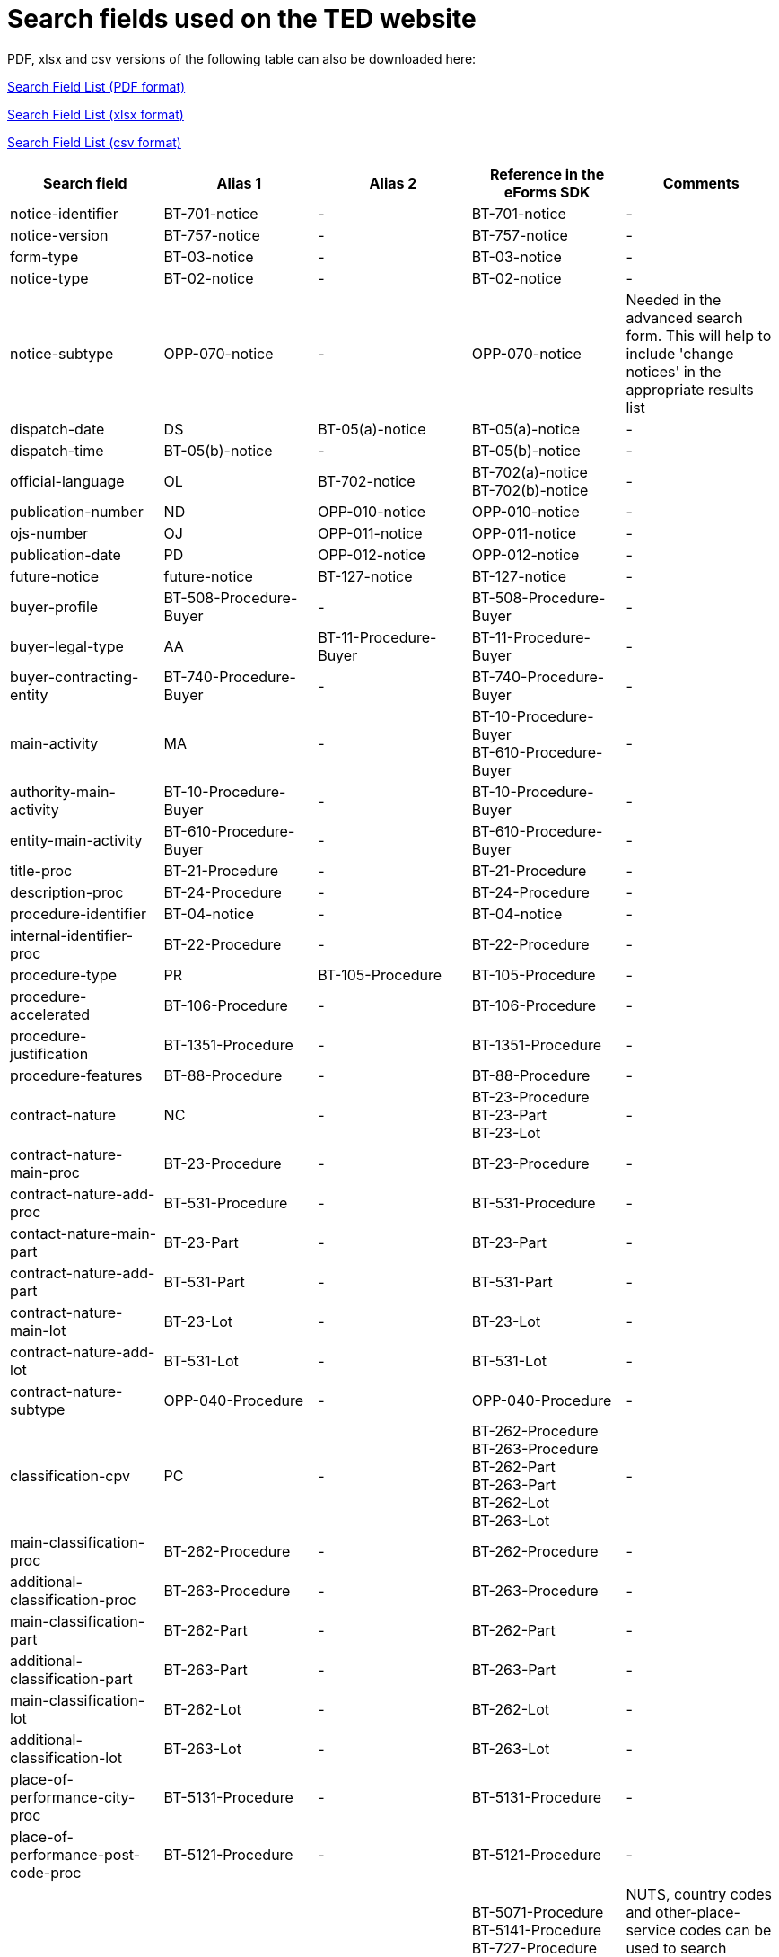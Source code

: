 = Search fields used on the TED website

PDF, xlsx and csv versions of the following table can also be downloaded here:

xref:attachment$List_of_search_fields.pdf[Search Field List (PDF format)]

xref:attachment$List_of_search_fields.xlsx[Search Field List (xlsx format)]

xref:attachment$List_of_search_fields.csv[Search Field List (csv format)]

[cols="5*", options="header"]
|===========================================================================================================================================================================================================================================================================================================================================================================================================================================================================================================================================================================================================================================================================================================================================================================================
| Search field                                                   | Alias 1                                  | Alias 2               | Reference in the eForms SDK                                                                                                                                                            | Comments                                                                                                                                                                                                                                                                                                                                                                                                                                                     
| notice-identifier                                              | BT-701-notice                            | -                     | BT-701-notice                                                                                                                                                                          | -                                                                                                                                                                                                                                                                                                                                                                                                                                                            
| notice-version                                                 | BT-757-notice                            | -                     | BT-757-notice                                                                                                                                                                          | -                                                                                                                                                                                                                                                                                                                                                                                                                                                            
| form-type                                                      | BT-03-notice                             | -                     | BT-03-notice                                                                                                                                                                           | -                                                                                                                                                                                                                                                                                                                                                                                                                                                            
| notice-type                                                    | BT-02-notice                             | -                     | BT-02-notice                                                                                                                                                                           | -                                                                                                                                                                                                                                                                                                                                                                                                                                                            
| notice-subtype                                                 | OPP-070-notice                           | -                     | OPP-070-notice                                                                                                                                                                         | Needed in the advanced search form. This will help to include 'change notices' in the appropriate results list                                                                                                                                                                                                                                                                                                                                               
| dispatch-date                                                  | DS                                       | BT-05(a)-notice       | BT-05(a)-notice                                                                                                                                                                        | -                                                                                                                                                                                                                                                                                                                                                                                                                                                            
| dispatch-time                                                  | BT-05(b)-notice                          | -                     | BT-05(b)-notice                                                                                                                                                                        | -                                                                                                                                                                                                                                                                                                                                                                                                                                                            
| official-language                                              | OL                                       | BT-702-notice         | BT-702(a)-notice +
BT-702(b)-notice                                                                                                                                                  | -                                                                                                                                                                                                                                                                                                                                                                                                                                                            
| publication-number                                             | ND                                       | OPP-010-notice        | OPP-010-notice                                                                                                                                                                         | -                                                                                                                                                                                                                                                                                                                                                                                                                                                            
| ojs-number                                                     | OJ                                       | OPP-011-notice        | OPP-011-notice                                                                                                                                                                         | -                                                                                                                                                                                                                                                                                                                                                                                                                                                            
| publication-date                                               | PD                                       | OPP-012-notice        | OPP-012-notice                                                                                                                                                                         | -                                                                                                                                                                                                                                                                                                                                                                                                                                                            
| future-notice                                                  | future-notice                            | BT-127-notice         | BT-127-notice                                                                                                                                                                          | -                                                                                                                                                                                                                                                                                                                                                                                                                                                            
| buyer-profile                                                  | BT-508-Procedure-Buyer                   | -                     | BT-508-Procedure-Buyer                                                                                                                                                                 | -                                                                                                                                                                                                                                                                                                                                                                                                                                                            
| buyer-legal-type                                               | AA                                       | BT-11-Procedure-Buyer | BT-11-Procedure-Buyer                                                                                                                                                                  | -                                                                                                                                                                                                                                                                                                                                                                                                                                                            
| buyer-contracting-entity                                       | BT-740-Procedure-Buyer                   | -                     | BT-740-Procedure-Buyer                                                                                                                                                                 | -                                                                                                                                                                                                                                                                                                                                                                                                                                                            
| main-activity                                                  | MA                                       | -                     | BT-10-Procedure-Buyer +
BT-610-Procedure-Buyer                                                                                                                                       | -                                                                                                                                                                                                                                                                                                                                                                                                                                                            
| authority-main-activity                                        | BT-10-Procedure-Buyer                    | -                     | BT-10-Procedure-Buyer                                                                                                                                                                  | -                                                                                                                                                                                                                                                                                                                                                                                                                                                            
| entity-main-activity                                           | BT-610-Procedure-Buyer                   | -                     | BT-610-Procedure-Buyer                                                                                                                                                                 | -                                                                                                                                                                                                                                                                                                                                                                                                                                                            
| title-proc                                                     | BT-21-Procedure                          | -                     | BT-21-Procedure                                                                                                                                                                        | -                                                                                                                                                                                                                                                                                                                                                                                                                                                            
| description-proc                                               | BT-24-Procedure                          | -                     | BT-24-Procedure                                                                                                                                                                        | -                                                                                                                                                                                                                                                                                                                                                                                                                                                            
| procedure-identifier                                           | BT-04-notice                             | -                     | BT-04-notice                                                                                                                                                                           | -                                                                                                                                                                                                                                                                                                                                                                                                                                                            
| internal-identifier-proc                                       | BT-22-Procedure                          | -                     | BT-22-Procedure                                                                                                                                                                        | -                                                                                                                                                                                                                                                                                                                                                                                                                                                            
| procedure-type                                                 | PR                                       | BT-105-Procedure      | BT-105-Procedure                                                                                                                                                                       | -                                                                                                                                                                                                                                                                                                                                                                                                                                                            
| procedure-accelerated                                          | BT-106-Procedure                         | -                     | BT-106-Procedure                                                                                                                                                                       | -                                                                                                                                                                                                                                                                                                                                                                                                                                                            
| procedure-justification                                        | BT-1351-Procedure                        | -                     | BT-1351-Procedure                                                                                                                                                                      | -                                                                                                                                                                                                                                                                                                                                                                                                                                                            
| procedure-features                                             | BT-88-Procedure                          | -                     | BT-88-Procedure                                                                                                                                                                        | -                                                                                                                                                                                                                                                                                                                                                                                                                                                            
| contract-nature                                                | NC                                       | -                     | BT-23-Procedure +
BT-23-Part +
BT-23-Lot                                                                                                                                           | -                                                                                                                                                                                                                                                                                                                                                                                                                                                            
| contract-nature-main-proc                                      | BT-23-Procedure                          | -                     | BT-23-Procedure                                                                                                                                                                        | -                                                                                                                                                                                                                                                                                                                                                                                                                                                            
| contract-nature-add-proc                                       | BT-531-Procedure                         | -                     | BT-531-Procedure                                                                                                                                                                       | -                                                                                                                                                                                                                                                                                                                                                                                                                                                            
| contact-nature-main-part                                       | BT-23-Part                               | -                     | BT-23-Part                                                                                                                                                                             | -                                                                                                                                                                                                                                                                                                                                                                                                                                                            
| contract-nature-add-part                                       | BT-531-Part                              | -                     | BT-531-Part                                                                                                                                                                            | -                                                                                                                                                                                                                                                                                                                                                                                                                                                            
| contract-nature-main-lot                                       | BT-23-Lot                                | -                     | BT-23-Lot                                                                                                                                                                              | -                                                                                                                                                                                                                                                                                                                                                                                                                                                            
| contract-nature-add-lot                                        | BT-531-Lot                               | -                     | BT-531-Lot                                                                                                                                                                             | -                                                                                                                                                                                                                                                                                                                                                                                                                                                            
| contract-nature-subtype                                        | OPP-040-Procedure                        | -                     | OPP-040-Procedure                                                                                                                                                                      | -                                                                                                                                                                                                                                                                                                                                                                                                                                                            
| classification-cpv                                             | PC                                       | -                     | BT-262-Procedure +
BT-263-Procedure +
BT-262-Part +
BT-263-Part +
BT-262-Lot +
BT-263-Lot                                                                                    | -                                                                                                                                                                                                                                                                                                                                                                                                                                                            
| main-classification-proc                                       | BT-262-Procedure                         | -                     | BT-262-Procedure                                                                                                                                                                       | -                                                                                                                                                                                                                                                                                                                                                                                                                                                            
| additional-classification-proc                                 | BT-263-Procedure                         | -                     | BT-263-Procedure                                                                                                                                                                       | -                                                                                                                                                                                                                                                                                                                                                                                                                                                            
| main-classification-part                                       | BT-262-Part                              | -                     | BT-262-Part                                                                                                                                                                            | -                                                                                                                                                                                                                                                                                                                                                                                                                                                            
| additional-classification-part                                 | BT-263-Part                              | -                     | BT-263-Part                                                                                                                                                                            | -                                                                                                                                                                                                                                                                                                                                                                                                                                                            
| main-classification-lot                                        | BT-262-Lot                               | -                     | BT-262-Lot                                                                                                                                                                             | -                                                                                                                                                                                                                                                                                                                                                                                                                                                            
| additional-classification-lot                                  | BT-263-Lot                               | -                     | BT-263-Lot                                                                                                                                                                             | -                                                                                                                                                                                                                                                                                                                                                                                                                                                            
| place-of-performance-city-proc                                 | BT-5131-Procedure                        | -                     | BT-5131-Procedure                                                                                                                                                                      | -                                                                                                                                                                                                                                                                                                                                                                                                                                                            
| place-of-performance-post-code-proc                            | BT-5121-Procedure                        | -                     | BT-5121-Procedure                                                                                                                                                                      | -                                                                                                                                                                                                                                                                                                                                                                                                                                                            
| place-of-performance                                           | RC                                       | -                     | BT-5071-Procedure +
BT-5141-Procedure +
BT-727-Procedure +
BT-5071-Part +
BT-5141-Part +
BT-727-Part +
BT-5071-Lot +
BT-5141-Lot +
BT-727-Lot +
                     | NUTS, country codes and other-place-service codes can be used to search eForms notices (for example, RC=anyw-eea). +
Only country codes and NUTS can be used to find TED notices.                                                                                                                                                                                                                                                                          
| place-of-performance-subdiv-proc                               | BT-5071-Procedure                        | -                     | BT-5071-Procedure                                                                                                                                                                      | -                                                                                                                                                                                                                                                                                                                                                                                                                                                            
| place-of-performance-country-proc                              | BT-5141-Procedure                        | -                     | BT-5141-Procedure                                                                                                                                                                      | -                                                                                                                                                                                                                                                                                                                                                                                                                                                            
| place-of-performance-other-proc                                | BT-727-Procedure                         | -                     | BT-727-Procedure                                                                                                                                                                       | -                                                                                                                                                                                                                                                                                                                                                                                                                                                            
| place-of-performance-subdiv-part                               | BT-5071-Part                             | -                     | BT-5071-Part                                                                                                                                                                           | -                                                                                                                                                                                                                                                                                                                                                                                                                                                            
| place-of-performance-country-part                              | BT-5141-Part                             | -                     | BT-5141-Part                                                                                                                                                                           | -                                                                                                                                                                                                                                                                                                                                                                                                                                                            
| place-of-performance-other-part                                | BT-727-Part                              | -                     | BT-727-Part                                                                                                                                                                            | -                                                                                                                                                                                                                                                                                                                                                                                                                                                            
| place-of-performance-subdiv-lot                                | BT-5071-Lot                              | -                     | BT-5071-Lot                                                                                                                                                                            | -                                                                                                                                                                                                                                                                                                                                                                                                                                                            
| place-of-performance-country-lot                               | BT-5141-Lot                              | -                     | BT-5141-Lot                                                                                                                                                                            | -                                                                                                                                                                                                                                                                                                                                                                                                                                                            
| place-of-performance-other-lot                                 | BT-727-Lot                               | -                     | BT-727-Lot                                                                                                                                                                             | -                                                                                                                                                                                                                                                                                                                                                                                                                                                            
| place-of-performance-add-proc                                  | BT-728-Procedure                         | -                     | BT-728-Procedure                                                                                                                                                                       | -                                                                                                                                                                                                                                                                                                                                                                                                                                                            
| total-value                                                    | TV                                       | -                     | BT-161-NoticeResult +
BT-118-NoticeResult +
BT-27-Procedure +
BT-660-LotResult +
BT-644-Lot                                                                                    | Only the first value available in the list of the column ""Reference in the eForms SDK"" will be searchable. For example, if the notice has BT-161-NoticeResult and BT-118-NoticeResult, only BT-161-NoticeResult will be searchable.                                                                                                                                                                                                                        
| total-value-cur                                                | TV_CUR                                   | -                     | BT-161-NoticeResult +
BT-118-NoticeResult +
BT-27-Procedure +
BT-660-LotResult +
BT-644-Lot                                                                                    | Only the first value available in the list of the column ""Reference in the eForms SDK"" will be searchable. For example, if the notice has BT-161-NoticeResult and BT-118-NoticeResult, only BT-161-NoticeResult will be searchable.                                                                                                                                                                                                                        
| estimated-value-proc                                           | BT-27-Procedure                          | -                     | BT-27-Procedure                                                                                                                                                                        | -                                                                                                                                                                                                                                                                                                                                                                                                                                                            
| estimated-value-cur-proc                                       |                                          | -                     | BT-27-Procedure                                                                                                                                                                        | -                                                                                                                                                                                                                                                                                                                                                                                                                                                            
| estimated-value-part                                           | BT-27-Part                               | -                     | BT-27-Part                                                                                                                                                                             | -                                                                                                                                                                                                                                                                                                                                                                                                                                                            
| estimated-value-cur-part                                       |                                          | -                     | BT-27-Part                                                                                                                                                                             | -                                                                                                                                                                                                                                                                                                                                                                                                                                                            
| estimated-value-glo                                            | BT-27-LotsGroup                          | -                     | BT-27-LotsGroup                                                                                                                                                                        | -                                                                                                                                                                                                                                                                                                                                                                                                                                                            
| estimated-value-cur-glo                                        |                                          | -                     | BT-27-LotsGroup                                                                                                                                                                        | -                                                                                                                                                                                                                                                                                                                                                                                                                                                            
| framework-estimated-value-glo                                  | BT-157-LotsGroup                         | -                     | BT-157-LotsGroup                                                                                                                                                                       | -                                                                                                                                                                                                                                                                                                                                                                                                                                                            
| framework-estimated-value-cur-glo                              |                                          | -                     | BT-157-LotsGroup                                                                                                                                                                       | -                                                                                                                                                                                                                                                                                                                                                                                                                                                            
| estimated-value-lot                                            | BT-27-Lot                                | -                     | BT-27-Lot                                                                                                                                                                              | -                                                                                                                                                                                                                                                                                                                                                                                                                                                            
| estimated-value-cur-lot                                        |                                          | -                     | BT-27-Lot                                                                                                                                                                              | -                                                                                                                                                                                                                                                                                                                                                                                                                                                            
| value-prize-lot                                                | BT-644-Lot                               | -                     | BT-644-Lot                                                                                                                                                                             | -                                                                                                                                                                                                                                                                                                                                                                                                                                                            
| value-prize-cur-lot                                            |                                          | -                     | BT-644-Lot                                                                                                                                                                             | -                                                                                                                                                                                                                                                                                                                                                                                                                                                            
| result-value-notice                                            | BT-161-NoticeResult                      | -                     | BT-161-NoticeResult                                                                                                                                                                    | -                                                                                                                                                                                                                                                                                                                                                                                                                                                            
| result-value-cur-notice                                        |                                          | -                     | BT-161-NoticeResult                                                                                                                                                                    | -                                                                                                                                                                                                                                                                                                                                                                                                                                                            
| framework-value-notice                                         | BT-118-NoticeResult                      | -                     | BT-118-NoticeResult                                                                                                                                                                    | -                                                                                                                                                                                                                                                                                                                                                                                                                                                            
| framework-value-cur-notice                                     |                                          | -                     | BT-118-NoticeResult                                                                                                                                                                    | -                                                                                                                                                                                                                                                                                                                                                                                                                                                            
| group-framework-value-notice                                   |                                          | -                     | BT-156-NoticeResult                                                                                                                                                                    | -                                                                                                                                                                                                                                                                                                                                                                                                                                                            
| group-framework-value-cur-notice                               |                                          | -                     | BT-156-NoticeResult                                                                                                                                                                    | -                                                                                                                                                                                                                                                                                                                                                                                                                                                            
| result-value-lot                                               | BT-709-LotResult                         | -                     | BT-709-LotResult                                                                                                                                                                       | -                                                                                                                                                                                                                                                                                                                                                                                                                                                            
| result-value-cur-lot                                           |                                          | -                     | BT-709-LotResult                                                                                                                                                                       | -                                                                                                                                                                                                                                                                                                                                                                                                                                                            
| framework-estimated-value                                      | BT-660-LotResult                         | -                     | BT-660-LotResult                                                                                                                                                                       | -                                                                                                                                                                                                                                                                                                                                                                                                                                                            
| framework-estimated-value-cur                                  |                                          | -                     | BT-660-LotResult                                                                                                                                                                       | -                                                                                                                                                                                                                                                                                                                                                                                                                                                            
| tender-value                                                   | BT-720-Tender                            | -                     | BT-720-Tender                                                                                                                                                                          | -                                                                                                                                                                                                                                                                                                                                                                                                                                                            
| tender-value-cur                                               |                                          | -                     | BT-720-Tender                                                                                                                                                                          | -                                                                                                                                                                                                                                                                                                                                                                                                                                                            
| subcontracting-value                                           | BT-553-Tender                            | -                     | BT-553-Tender                                                                                                                                                                          | -                                                                                                                                                                                                                                                                                                                                                                                                                                                            
| subcontracting-value-cur                                       |                                          | -                     | BT-553-Tender                                                                                                                                                                          | -                                                                                                                                                                                                                                                                                                                                                                                                                                                            
| tender-value-lowest                                            | BT-710-LotResult                         | -                     | BT-710-LotResult                                                                                                                                                                       | -                                                                                                                                                                                                                                                                                                                                                                                                                                                            
| tender-value-cur-lowest                                        |                                          | -                     | BT-710-LotResult                                                                                                                                                                       | -                                                                                                                                                                                                                                                                                                                                                                                                                                                            
| tender-value-highest                                           | BT-711-LotResult                         | -                     | BT-711-LotResult                                                                                                                                                                       | -                                                                                                                                                                                                                                                                                                                                                                                                                                                            
| tender-value-cur-highest                                       |                                          | -                     | BT-711-LotResult                                                                                                                                                                       | -                                                                                                                                                                                                                                                                                                                                                                                                                                                            
| concession-value-description                                   | BT-163-Tender                            | -                     | BT-163-Tender                                                                                                                                                                          | -                                                                                                                                                                                                                                                                                                                                                                                                                                                            
| foreign-subsidies-measures-res                                 | BT-682-Tender                            | -                     | BT-682-Tender                                                                                                                                                                          | -                                                                                                                                                                                                                                                                                                                                                                                                                                                            
| competition-termination-proc                                   | BT-756-Procedure                         | -                     | BT-756-Procedure                                                                                                                                                                       | -                                                                                                                                                                                                                                                                                                                                                                                                                                                            
| additional-info-proc                                           | BT-300-procedure                         | -                     | BT-300-procedure                                                                                                                                                                       | -                                                                                                                                                                                                                                                                                                                                                                                                                                                            
| legal-basis                                                    | DI                                       | -                     | BT-01-notice                                                                                                                                                                           | -                                                                                                                                                                                                                                                                                                                                                                                                                                                            
| legal-basis-proc                                               | BT-01(c)-procedure                       | -                     | BT-01(c)-procedure                                                                                                                                                                     | -                                                                                                                                                                                                                                                                                                                                                                                                                                                            
| legal-basis-notice                                             | BT-01-notice                             | -                     | BT-01-notice                                                                                                                                                                           | -                                                                                                                                                                                                                                                                                                                                                                                                                                                            
| legal-basis-text                                               | BT-01(d)-procedure                       | -                     | BT-01(d)-procedure                                                                                                                                                                     | -                                                                                                                                                                                                                                                                                                                                                                                                                                                            
| cross-border-law-identifier-proc                               | BT-09(a)-Procedure                       | -                     | BT-09(a)-Procedure                                                                                                                                                                     | -                                                                                                                                                                                                                                                                                                                                                                                                                                                            
| cross-border-law-description-proc                              | BT-09(b)-Procedure                       | -                     | BT-09(b)-Procedure                                                                                                                                                                     | -                                                                                                                                                                                                                                                                                                                                                                                                                                                            
| lots-max-allowed-proc                                          | BT-31-Procedure                          | -                     | BT-31-Procedure                                                                                                                                                                        | -                                                                                                                                                                                                                                                                                                                                                                                                                                                            
| lots-all-required-proc                                         | BT-763-Procedure                         | -                     | BT-763-Procedure                                                                                                                                                                       | -                                                                                                                                                                                                                                                                                                                                                                                                                                                            
| lots-max-awarded-proc                                          | BT-33-Procedure                          | -                     | BT-33-Procedure                                                                                                                                                                        | -                                                                                                                                                                                                                                                                                                                                                                                                                                                            
| exclusion-grounds                                              | BT-67(a)-Procedure                       | -                     | BT-67(a)-Procedure                                                                                                                                                                     | -                                                                                                                                                                                                                                                                                                                                                                                                                                                            
| exclusion-grounds-description                                  | BT-67(b)-Procedure                       | -                     | BT-67(b)-Procedure                                                                                                                                                                     | -                                                                                                                                                                                                                                                                                                                                                                                                                                                            
| exclusion-grounds-source-proc                                  | BT-806-Procedure                         | -                     | BT-806-Procedure                                                                                                                                                                       | -                                                                                                                                                                                                                                                                                                                                                                                                                                                            
| selection-criteria-source                                      | BT-821-Lot                               | -                     | BT-821-Lot                                                                                                                                                                             | -                                                                                                                                                                                                                                                                                                                                                                                                                                                            
| identifier-part                                                | BT-137-Part                              | -                     | BT-137-Part                                                                                                                                                                            | -                                                                                                                                                                                                                                                                                                                                                                                                                                                            
| title-part                                                     | BT-21-Part                               | -                     | BT-21-Part                                                                                                                                                                             | -                                                                                                                                                                                                                                                                                                                                                                                                                                                            
| description-part                                               | BT-24-Part                               | -                     | BT-24-Part                                                                                                                                                                             | -                                                                                                                                                                                                                                                                                                                                                                                                                                                            
| internal-identifier-part                                       | BT-22-Part                               | -                     | BT-22-Part                                                                                                                                                                             | -                                                                                                                                                                                                                                                                                                                                                                                                                                                            
| place-of-performance-city-part                                 | BT-5131-Part                             | -                     | BT-5131-Part                                                                                                                                                                           | -                                                                                                                                                                                                                                                                                                                                                                                                                                                            
| place-of-performance-post-code-part                            | BT-5121-Part                             | -                     | BT-5121-Part                                                                                                                                                                           | -                                                                                                                                                                                                                                                                                                                                                                                                                                                            
| place-of-performance-additional-part                           | BT-728-Part                              | -                     | BT-728-Part                                                                                                                                                                            | -                                                                                                                                                                                                                                                                                                                                                                                                                                                            
| contract-duration-start-date-part                              | BT-536-Part                              | -                     | BT-536-Part                                                                                                                                                                            | -                                                                                                                                                                                                                                                                                                                                                                                                                                                            
| contract-duration-end-date-part                                | BT-537-Part                              | -                     | BT-537-Part                                                                                                                                                                            | -                                                                                                                                                                                                                                                                                                                                                                                                                                                            
| contract-duration-period-part                                  | BT-36-Part                               | -                     | BT-36-Part                                                                                                                                                                             | A unit suffix should be used to search a period with expert query  (e.g. contract-duration-period-val-lot=5d). ""d"", ""m"" and ""y"" units are allowed. +
The value is internally indexed in days. +
Here is the conversion table used for search: +
- 1w=1d +
- 1m=30.5d +
- 12m=365d +
- 1y=365d +
The resulting number of days will be always floored (i.e. a duration of 1 month is converted into 30.5 days, that is floored to 30 days).
| contract-duration-period-oth-part                              | BT-538-Part                              | -                     | BT-538-Part                                                                                                                                                                            | -                                                                                                                                                                                                                                                                                                                                                                                                                                                            
| gpa-part                                                       | BT-115-Part                              | -                     | BT-115-Part                                                                                                                                                                            | -                                                                                                                                                                                                                                                                                                                                                                                                                                                            
| sme-part                                                       | BT-726-Part                              | -                     | BT-726-Part                                                                                                                                                                            | -                                                                                                                                                                                                                                                                                                                                                                                                                                                            
| previous-planning-identifier-part-part                         | BT-1251-Part                             | -                     | BT-1251-Part                                                                                                                                                                           | -                                                                                                                                                                                                                                                                                                                                                                                                                                                            
| additional-info-part                                           | BT-300-Part                              | -                     | BT-300-Part                                                                                                                                                                            | -                                                                                                                                                                                                                                                                                                                                                                                                                                                            
| document-url-part                                              | BT-15-Part                               | -                     | BT-15-Part                                                                                                                                                                             | -                                                                                                                                                                                                                                                                                                                                                                                                                                                            
| document-restricted-part                                       | BT-14-Part                               | -                     | BT-14-Part                                                                                                                                                                             | -                                                                                                                                                                                                                                                                                                                                                                                                                                                            
| document-restricted-url-part                                   | BT-615-Part                              | -                     | BT-615-Part                                                                                                                                                                            | -                                                                                                                                                                                                                                                                                                                                                                                                                                                            
| document-restricted-justification-part                         | BT-707-Part                              | -                     | BT-707-Part                                                                                                                                                                            | -                                                                                                                                                                                                                                                                                                                                                                                                                                                            
| deadline                                                       | DD                                       | -                     | BT-13(d)-Part +
BT-13(d)-Lot                                                                                                                                                         | -                                                                                                                                                                                                                                                                                                                                                                                                                                                            
| deadline-date-part                                             | BT-13(d)-Part                            | -                     | BT-13(d)-Part                                                                                                                                                                          | -                                                                                                                                                                                                                                                                                                                                                                                                                                                            
| deadline-time-part                                             | BT-13(t)-Part                            | -                     | BT-13(t)-Part                                                                                                                                                                          | -                                                                                                                                                                                                                                                                                                                                                                                                                                                            
| deadline-date-lot                                              | BT-13(d)-Lot                             | -                     | BT-13(d)-Lot                                                                                                                                                                           | -                                                                                                                                                                                                                                                                                                                                                                                                                                                            
| deadline-time-lot                                              | BT-13(t)-Lot                             | -                     | BT-13(t)-Lot                                                                                                                                                                           | -                                                                                                                                                                                                                                                                                                                                                                                                                                                            
| document-official-language-part                                | BT-708-Part                              | -                     | BT-708-Part                                                                                                                                                                            | -                                                                                                                                                                                                                                                                                                                                                                                                                                                            
| document-unofficial-language-part                              | BT-737-Part                              | -                     | BT-737-Part                                                                                                                                                                            | -                                                                                                                                                                                                                                                                                                                                                                                                                                                            
| tool-name-part                                                 | BT-632-Part                              | -                     | BT-632-Part                                                                                                                                                                            | -                                                                                                                                                                                                                                                                                                                                                                                                                                                            
| tool-url-part                                                  | BT-124-Part                              | -                     | BT-124-Part                                                                                                                                                                            | -                                                                                                                                                                                                                                                                                                                                                                                                                                                            
| framework-agreement-part                                       | BT-765-Part                              | -                     | BT-765-Part                                                                                                                                                                            | -                                                                                                                                                                                                                                                                                                                                                                                                                                                            
| identifier-glo                                                 | BT-330-Procedure                         | -                     | BT-330-Procedure                                                                                                                                                                       | -                                                                                                                                                                                                                                                                                                                                                                                                                                                            
| lot-included-proc                                              | BT-1375-Procedure                        | -                     | BT-1375-Procedure                                                                                                                                                                      | -                                                                                                                                                                                                                                                                                                                                                                                                                                                            
| title-glo                                                      | BT-21-LotsGroup                          | -                     | BT-21-LotsGroup                                                                                                                                                                        | -                                                                                                                                                                                                                                                                                                                                                                                                                                                            
| description-glo                                                | BT-24-LotsGroup                          | -                     | BT-24-LotsGroup                                                                                                                                                                        | -                                                                                                                                                                                                                                                                                                                                                                                                                                                            
| internal-identifier-glo                                        | BT-22-LotsGroup                          | -                     | BT-22-LotsGroup                                                                                                                                                                        | -                                                                                                                                                                                                                                                                                                                                                                                                                                                            
| additional-info-glo                                            | BT-300-LotsGroup                         | -                     | BT-300-LotsGroup                                                                                                                                                                       | -                                                                                                                                                                                                                                                                                                                                                                                                                                                            
| award-criterion-type                                           | -                                        | -                     | BT-539-LotsGroup +
BT-539-Lot                                                                                                                                                        | -                                                                                                                                                                                                                                                                                                                                                                                                                                                            
| award-criterion-type-glo                                       | BT-539-LotsGroup                         | -                     | BT-539-LotsGroup                                                                                                                                                                       | -                                                                                                                                                                                                                                                                                                                                                                                                                                                            
| award-criterion-name-glo                                       | BT-734-LotsGroup                         | -                     | BT-734-LotsGroup                                                                                                                                                                       | -                                                                                                                                                                                                                                                                                                                                                                                                                                                            
| award-criterion-description-glo                                | BT-540-LotsGroup                         | -                     | BT-540-LotsGroup                                                                                                                                                                       | -                                                                                                                                                                                                                                                                                                                                                                                                                                                            
| award-criterion-number-weight-glo                              | BT-5421-LotsGroup                        | -                     | BT-5421-LotsGroup                                                                                                                                                                      | -                                                                                                                                                                                                                                                                                                                                                                                                                                                            
| award-criterion-number-fixed-glo                               | BT-5422-LotsGroup                        | -                     | BT-5422-LotsGroup                                                                                                                                                                      | -                                                                                                                                                                                                                                                                                                                                                                                                                                                            
| award-criterion-number-threshold-glo                           | BT-5423-LotsGroup                        | -                     | BT-5423-LotsGroup                                                                                                                                                                      | -                                                                                                                                                                                                                                                                                                                                                                                                                                                            
| award-criteria-complicated-glo                                 | BT-543-LotsGroup                         | -                     | BT-543-LotsGroup                                                                                                                                                                       | -                                                                                                                                                                                                                                                                                                                                                                                                                                                            
| award-criteria-order-justification                             | BT-733-LotsGroup                         | -                     | BT-733-LotsGroup                                                                                                                                                                       | -                                                                                                                                                                                                                                                                                                                                                                                                                                                            
| identifier-lot                                                 | BT-137-Lot                               | -                     | BT-137-Lot                                                                                                                                                                             | -                                                                                                                                                                                                                                                                                                                                                                                                                                                            
| title-lot                                                      | BT-21-Lot                                | -                     | BT-21-Lot                                                                                                                                                                              | -                                                                                                                                                                                                                                                                                                                                                                                                                                                            
| description-lot                                                | BT-24-Lot                                | -                     | BT-24-Lot                                                                                                                                                                              | -                                                                                                                                                                                                                                                                                                                                                                                                                                                            
| internal-identifier-lot                                        | BT-22-Lot                                | -                     | BT-22-Lot                                                                                                                                                                              | -                                                                                                                                                                                                                                                                                                                                                                                                                                                            
| option-description-lot                                         | BT-54-lot                                | -                     | BT-54-lot                                                                                                                                                                              | -                                                                                                                                                                                                                                                                                                                                                                                                                                                            
| place-of-performance-city-lot                                  | BT-5131-Lot                              | -                     | BT-5131-Lot                                                                                                                                                                            | -                                                                                                                                                                                                                                                                                                                                                                                                                                                            
| place-of-performance-post-code-lot                             | BT-5121-Lot                              | -                     | BT-5121-Lot                                                                                                                                                                            | -                                                                                                                                                                                                                                                                                                                                                                                                                                                            
| place-of-performance-addtional-lot                             | BT-728-Lot                               | -                     | BT-728-Lot                                                                                                                                                                             | -                                                                                                                                                                                                                                                                                                                                                                                                                                                            
| contract-duration-start-date-lot                               | BT-536-Lot                               | -                     | BT-536-Lot                                                                                                                                                                             | -                                                                                                                                                                                                                                                                                                                                                                                                                                                            
| contract-duration-end-date-lot                                 | BT-537-Lot                               | -                     | BT-537-Lot                                                                                                                                                                             | -                                                                                                                                                                                                                                                                                                                                                                                                                                                            
| contract-duration-period-lot                                   | BT-36-Lot                                | -                     | BT-36-Lot                                                                                                                                                                              | A unit suffix should be used to search a period with expert query  (e.g. contract-duration-period-val-lot=5d). ""d"", ""m"" and ""y"" units are allowed. +
The value is internally indexed in days. +
Here is the conversion table used for search: +
- 1w=1d +
- 1m=30.5d +
- 12m=365d +
- 1y=365d +
The resulting number of days will be always floored (i.e. a duration of 1 month is converted into 30.5 days, that is floored to 30 days).
| contract-duration-period-oth-lot                               | BT-538-Lot                               | -                     | BT-538-Lot                                                                                                                                                                             | -                                                                                                                                                                                                                                                                                                                                                                                                                                                            
| renewal-maximum-lot                                            | BT-58-Lot                                | -                     | BT-58-Lot                                                                                                                                                                              | -                                                                                                                                                                                                                                                                                                                                                                                                                                                            
| renewal-description-lot                                        | BT-57-Lot                                | -                     | BT-57-Lot                                                                                                                                                                              | -                                                                                                                                                                                                                                                                                                                                                                                                                                                            
| procurement-relaunch                                           | BT-634-Lot                               | -                     | BT-634-Lot                                                                                                                                                                             | -                                                                                                                                                                                                                                                                                                                                                                                                                                                            
| recurrence-lot                                                 | BT-94-Lot                                | -                     | BT-94-Lot                                                                                                                                                                              | -                                                                                                                                                                                                                                                                                                                                                                                                                                                            
| recurrence-description-lot                                     | BT-95-Lot                                | -                     | BT-95-Lot                                                                                                                                                                              | -                                                                                                                                                                                                                                                                                                                                                                                                                                                            
| reserved-procurement-lot                                       | BT-71-Lot                                | -                     | BT-71-Lot                                                                                                                                                                              | -                                                                                                                                                                                                                                                                                                                                                                                                                                                            
| requirement-stage-lot                                          | BT-79-Lot                                | -                     | BT-79-Lot                                                                                                                                                                              | -                                                                                                                                                                                                                                                                                                                                                                                                                                                            
| eu-fund-lot                                                    | BT-60-Lot                                | -                     | BT-60-Lot                                                                                                                                                                              | -                                                                                                                                                                                                                                                                                                                                                                                                                                                            
| gpa-lot                                                        | BT-115-Lot                               | -                     | BT-115-Lot                                                                                                                                                                             | -                                                                                                                                                                                                                                                                                                                                                                                                                                                            
| sme-lot                                                        | BT-726-Lot                               | -                     | BT-726-Lot                                                                                                                                                                             | -                                                                                                                                                                                                                                                                                                                                                                                                                                                            
| previous-planning-identifier-part-lot                          | BT-1251-Lot                              | -                     | BT-1251-Lot                                                                                                                                                                            | -                                                                                                                                                                                                                                                                                                                                                                                                                                                            
| additional-information-lot                                     | BT-300-Lot                               | -                     | BT-300-Lot                                                                                                                                                                             | -                                                                                                                                                                                                                                                                                                                                                                                                                                                            
| strategic-procurement-lot                                      | BT-06-Lot                                | -                     | BT-06-Lot                                                                                                                                                                              | -                                                                                                                                                                                                                                                                                                                                                                                                                                                            
| strategic-procurement-description-lot                          | BT-777-Lot                               | -                     | BT-777-Lot                                                                                                                                                                             | -                                                                                                                                                                                                                                                                                                                                                                                                                                                            
| environmental-impact-lot                                       | BT-774-Lot                               | -                     | BT-774-Lot                                                                                                                                                                             | -                                                                                                                                                                                                                                                                                                                                                                                                                                                            
| social-objective-lot                                           | BT-775-Lot                               | -                     | BT-775-Lot                                                                                                                                                                             | -                                                                                                                                                                                                                                                                                                                                                                                                                                                            
| innovative-acquisition-lot                                     | BT-776-Lot                               | -                     | BT-776-Lot                                                                                                                                                                             | -                                                                                                                                                                                                                                                                                                                                                                                                                                                            
| accessibility-lot                                              | BT-754-Lot                               | -                     | BT-754-Lot                                                                                                                                                                             | -                                                                                                                                                                                                                                                                                                                                                                                                                                                            
| accessibility-justification-lot                                | BT-755-Lot                               | -                     | BT-755-Lot                                                                                                                                                                             | -                                                                                                                                                                                                                                                                                                                                                                                                                                                            
| selection-criterion-lot                                        | BT-809-Lot, BT-747-Lot                   | -                     | BT-809-Lot, BT-747-Lot                                                                                                                                                                 | -                                                                                                                                                                                                                                                                                                                                                                                                                                                            
| selection-criterion-name-lot                                   | BT-749-Lot                               | -                     | BT-749-Lot                                                                                                                                                                             | -                                                                                                                                                                                                                                                                                                                                                                                                                                                            
| selection-criterion-description-lot                            | BT-750-Lot                               | -                     | BT-750-Lot                                                                                                                                                                             | -                                                                                                                                                                                                                                                                                                                                                                                                                                                            
| selection-criterion-used-lot                                   | BT-748-Lot                               | -                     | BT-748-Lot                                                                                                                                                                             | -                                                                                                                                                                                                                                                                                                                                                                                                                                                            
| selection-criteria-second-stage-invite-lot                     | BT-40-Lot                                | -                     | BT-40-Lot                                                                                                                                                                              | -                                                                                                                                                                                                                                                                                                                                                                                                                                                            
| selection-criteria-second-stage-invite-number-weight-lot       | BT-7531-Lot                              | -                     | BT-7531-Lot                                                                                                                                                                            | -                                                                                                                                                                                                                                                                                                                                                                                                                                                            
| selection-criteria-second-stage-invite-number-lot              | BT-752-Lot                               | -                     | BT-752-Lot                                                                                                                                                                             | -                                                                                                                                                                                                                                                                                                                                                                                                                                                            
| selection-criteria-second-stage-invite-number-threshold-lot    | BT-7532-Lot                              | -                     | BT-7532-Lot                                                                                                                                                                            | -                                                                                                                                                                                                                                                                                                                                                                                                                                                            
| minimum-candidate-lot                                          | BT-50-Lot                                | -                     | BT-50-Lot                                                                                                                                                                              | -                                                                                                                                                                                                                                                                                                                                                                                                                                                            
| maximum-candidates-lot                                         | BT-51-Lot                                | -                     | BT-51-Lot                                                                                                                                                                              | -                                                                                                                                                                                                                                                                                                                                                                                                                                                            
| successive-redution-lot                                        | BT-52-Lot                                | -                     | BT-52-Lot                                                                                                                                                                              | -                                                                                                                                                                                                                                                                                                                                                                                                                                                            
| no-negocaition-necessary-lot                                   | BT-120-Lot                               | -                     | BT-120-Lot                                                                                                                                                                             | -                                                                                                                                                                                                                                                                                                                                                                                                                                                            
| award-criterion-type-lot                                       | BT-539-Lot                               | -                     | BT-539-Lot                                                                                                                                                                             | -                                                                                                                                                                                                                                                                                                                                                                                                                                                            
| award-criterion-name-lot                                       | BT-734-Lot                               | -                     | BT-734-Lot                                                                                                                                                                             | -                                                                                                                                                                                                                                                                                                                                                                                                                                                            
| award-criterion-description-lot                                | BT-540-Lot                               | -                     | BT-540-Lot                                                                                                                                                                             | -                                                                                                                                                                                                                                                                                                                                                                                                                                                            
| award-criterion-number-weight-lot                              | BT-5421-Lot                              | -                     | BT-5421-Lot                                                                                                                                                                            | -                                                                                                                                                                                                                                                                                                                                                                                                                                                            
| award-criterion-number-fixed-lot                               | BT-5422-Lot                              | -                     | BT-5422-Lot                                                                                                                                                                            | -                                                                                                                                                                                                                                                                                                                                                                                                                                                            
| award-criterion-number-threshold-lot                           | BT-5423-Lot                              | -                     | BT-5423-Lot                                                                                                                                                                            | -                                                                                                                                                                                                                                                                                                                                                                                                                                                            
| award-criterion-number-lot                                     | BT-541-Lot                               | -                     | BT-541-Lot, BT-541-Lot-FixedNumber, BT-541-Lot-ThresholdNumber, BT-541-Lot-WeightNumber, BT-541-LotsGroup-FixedNumber, BT-541-LotsGroup-ThresholdNumber, BT-541-LotsGroup-WeightNumber | -                                                                                                                                                                                                                                                                                                                                                                                                                                                            
| award-criterion-complicated-lot                                | BT-543-Lot                               | -                     | BT-543-Lot                                                                                                                                                                             | -                                                                                                                                                                                                                                                                                                                                                                                                                                                            
| award-criterion-order-justification-lot                        | BT-733-Lot                               | -                     | BT-733-Lot                                                                                                                                                                             | -                                                                                                                                                                                                                                                                                                                                                                                                                                                            
| document-url-lot                                               | BT-15-Lot                                | -                     | BT-15-Lot                                                                                                                                                                              | -                                                                                                                                                                                                                                                                                                                                                                                                                                                            
| document-restricted-lot                                        | BT-14-Lot                                | -                     | BT-14-Lot                                                                                                                                                                              | -                                                                                                                                                                                                                                                                                                                                                                                                                                                            
| document-restricted-url-lot                                    | BT-615-Lot                               | -                     | BT-615-Lot                                                                                                                                                                             | -                                                                                                                                                                                                                                                                                                                                                                                                                                                            
| document-restricted-justification                              | BT-707-Lot                               | -                     | BT-707-Lot                                                                                                                                                                             | -                                                                                                                                                                                                                                                                                                                                                                                                                                                            
| document-official-language-lot                                 | BT-708-Lot                               | -                     | BT-708-Lot                                                                                                                                                                             | -                                                                                                                                                                                                                                                                                                                                                                                                                                                            
| document-unofficial-language-lot                               | BT-737-Lot                               | -                     | BT-737-Lot                                                                                                                                                                             | -                                                                                                                                                                                                                                                                                                                                                                                                                                                            
| tool-name-lot                                                  | BT-632-Lot                               | -                     | BT-632-Lot                                                                                                                                                                             | -                                                                                                                                                                                                                                                                                                                                                                                                                                                            
| tool-atypical-url-lot                                          | BT-124-Lot                               | -                     | BT-124-Lot                                                                                                                                                                             | -                                                                                                                                                                                                                                                                                                                                                                                                                                                            
| dispatch-invitation-interest-lot                               | BT-631-Lot                               | -                     | BT-631-Lot                                                                                                                                                                             | -                                                                                                                                                                                                                                                                                                                                                                                                                                                            
| dispatch-invitation-tender-lot                                 | BT-130-Lot                               | -                     | BT-130-Lot                                                                                                                                                                             | -                                                                                                                                                                                                                                                                                                                                                                                                                                                            
| security-clearance-lot                                         | BT-578-Lot                               | -                     | BT-578-Lot                                                                                                                                                                             | -                                                                                                                                                                                                                                                                                                                                                                                                                                                            
| csecurity-clearance-description-lot                            | BT-732-Lot                               | -                     | BT-732-Lot                                                                                                                                                                             | -                                                                                                                                                                                                                                                                                                                                                                                                                                                            
| security-clearence-deadline-lot                                | BT-78-Lot                                | -                     | BT-78-Lot                                                                                                                                                                              | -                                                                                                                                                                                                                                                                                                                                                                                                                                                            
| jury-decision-binding-lot                                      | BT-42-Lot                                | -                     | BT-42-Lot                                                                                                                                                                              | -                                                                                                                                                                                                                                                                                                                                                                                                                                                            
| prize-rank-lot                                                 | BT-44-Lot                                | -                     | BT-44-Lot                                                                                                                                                                              | -                                                                                                                                                                                                                                                                                                                                                                                                                                                            
| jury-member-name-lot                                           | BT-46-Lot                                | -                     | BT-46-Lot                                                                                                                                                                              | -                                                                                                                                                                                                                                                                                                                                                                                                                                                            
| participant-name-lot                                           | BT-47-Lot                                | -                     | BT-47-Lot                                                                                                                                                                              | -                                                                                                                                                                                                                                                                                                                                                                                                                                                            
| following-contract-lot                                         | BT-41-Lot                                | -                     | BT-41-Lot                                                                                                                                                                              | -                                                                                                                                                                                                                                                                                                                                                                                                                                                            
| reward-other-lot                                               | BT-45-Lot                                | -                     | BT-45-Lot                                                                                                                                                                              | -                                                                                                                                                                                                                                                                                                                                                                                                                                                            
| subcontracting-indication-lot                                  | BT-651-Lot                               | -                     | BT-651-Lot                                                                                                                                                                             | -                                                                                                                                                                                                                                                                                                                                                                                                                                                            
| electronic-submission-lot                                      | BT-17-Lot                                | -                     | BT-17-Lot                                                                                                                                                                              | -                                                                                                                                                                                                                                                                                                                                                                                                                                                            
| submission-url-lot                                             | BT-18-Lot                                | -                     | BT-18-Lot                                                                                                                                                                              | -                                                                                                                                                                                                                                                                                                                                                                                                                                                            
| submission-nonelectronic-lot                                   | BT-19-Lot                                | -                     | BT-19-Lot                                                                                                                                                                              | -                                                                                                                                                                                                                                                                                                                                                                                                                                                            
| submission-nonelectronic-description-lot                       | BT-745-Lot                               | -                     | BT-745-Lot                                                                                                                                                                             | -                                                                                                                                                                                                                                                                                                                                                                                                                                                            
| ecatalog-allowed-lot                                           | BT-764-Lot                               | -                     | BT-764-Lot                                                                                                                                                                             | -                                                                                                                                                                                                                                                                                                                                                                                                                                                            
| variant-allowed-lot                                            | BT-63-Lot                                | -                     | BT-63-Lot                                                                                                                                                                              | -                                                                                                                                                                                                                                                                                                                                                                                                                                                            
| multiple-tender-lot                                            | BT-769-Lot                               | -                     | BT-769-Lot                                                                                                                                                                             | -                                                                                                                                                                                                                                                                                                                                                                                                                                                            
| guarantee-required-lot                                         | BT-751-Lot                               | -                     | BT-751-Lot                                                                                                                                                                             | -                                                                                                                                                                                                                                                                                                                                                                                                                                                            
| guarantee-required-description-lot                             | BT-75-Lot                                | -                     | BT-75-Lot                                                                                                                                                                              | -                                                                                                                                                                                                                                                                                                                                                                                                                                                            
| submission-language                                            | SUB_LG                                   | BT-97-Lot             | BT-97-Lot                                                                                                                                                                              | -                                                                                                                                                                                                                                                                                                                                                                                                                                                            
| deadline-receipt-request                                       | DT                                       | -                     | BT-630(d)-Lot +
BT-1311(d)-Lot +
BT-131(d)-Lot                                                                                                                                     | -                                                                                                                                                                                                                                                                                                                                                                                                                                                            
| deadline-receipt-expressions-date-lot                          | BT-630(d)-Lot                            | -                     | BT-630(d)-Lot                                                                                                                                                                          | -                                                                                                                                                                                                                                                                                                                                                                                                                                                            
| deadline-receipt-expressions-time-lot                          | BT-630(t)-Lot                            | -                     | BT-630(t)-Lot                                                                                                                                                                          | Time fields can be searchable in expert search using hhmmss format (e.g. deadline-receipt-expressions-time-lot=010355). +
In the interface/search result export, the time should be displayed with a timezone.                                                                                                                                                                                                                                             
| deadline-receipt-request-date-lot                              | BT-1311(d)-Lot                           | -                     | BT-1311(d)-Lot                                                                                                                                                                         | -                                                                                                                                                                                                                                                                                                                                                                                                                                                            
| deadline-receipt-request-time-lot                              | BT-1311(t)-Lot                           | -                     | BT-1311(t)-Lot                                                                                                                                                                         | -                                                                                                                                                                                                                                                                                                                                                                                                                                                            
| deadline-receipt-tender-date-lot                               | BT-131(d)-Lot                            | -                     | BT-131(d)-Lot                                                                                                                                                                          | -                                                                                                                                                                                                                                                                                                                                                                                                                                                            
| deadline-receipt-tender-time-lot                               | BT-131(t)-Lot                            | -                     | BT-131(t)-Lot                                                                                                                                                                          | -                                                                                                                                                                                                                                                                                                                                                                                                                                                            
| tender-validity-deadline-lot                                   | BT-98-Lot                                | -                     | BT-98-Lot                                                                                                                                                                              | A unit suffix should be used to search a period with expert query  (e.g. contract-duration-period-val-lot=5d). ""d"", ""m"" and ""y"" units are allowed. +
The value is internally indexed in days. +
Here is the conversion table used for search: +
- 1w=1d +
- 1m=30.5d +
- 12m=365d +
- 1y=365d +
The resulting number of days will be always floored (i.e. a duration of 1 month is converted into 30.5 days, that is floored to 30 days).
| missing-info-submission-lot                                    | BT-771-Lot                               | -                     | BT-771-Lot                                                                                                                                                                             | -                                                                                                                                                                                                                                                                                                                                                                                                                                                            
| missing-info-submission-description-lot                        | BT-772-Lot                               | -                     | BT-772-Lot                                                                                                                                                                             | -                                                                                                                                                                                                                                                                                                                                                                                                                                                            
| public-opening-date-lot                                        | BT-132(d)-Lot                            | -                     | BT-132(d)-Lot                                                                                                                                                                          | -                                                                                                                                                                                                                                                                                                                                                                                                                                                            
| public-opening-time-lot                                        | BT-132(t)-Lot                            | -                     | BT-132(t)-Lot                                                                                                                                                                          | -                                                                                                                                                                                                                                                                                                                                                                                                                                                            
| public-opening-place-lot                                       | BT-133-Lot                               | -                     | BT-133-Lot                                                                                                                                                                             | -                                                                                                                                                                                                                                                                                                                                                                                                                                                            
| public-opening-description-lot                                 | BT-134-Lot                               | -                     | BT-134-Lot                                                                                                                                                                             | -                                                                                                                                                                                                                                                                                                                                                                                                                                                            
| reserved-execution-lot                                         | BT-736-Lot                               | -                     | BT-736-Lot                                                                                                                                                                             | -                                                                                                                                                                                                                                                                                                                                                                                                                                                            
| reserved-execution-part                                        | BT-736-Part                              | -                     | BT-736-Part                                                                                                                                                                            | -                                                                                                                                                                                                                                                                                                                                                                                                                                                            
| term-performance-lot                                           | BT-70-Lot                                | -                     | BT-70-Lot                                                                                                                                                                              | -                                                                                                                                                                                                                                                                                                                                                                                                                                                            
| electronic-invoicing-lot                                       | BT-743-Lot                               | -                     | BT-743-Lot                                                                                                                                                                             | -                                                                                                                                                                                                                                                                                                                                                                                                                                                            
| electronic-signature-lot                                       | BT-744-Lot                               | -                     | BT-744-Lot                                                                                                                                                                             | -                                                                                                                                                                                                                                                                                                                                                                                                                                                            
| electronic-ordering-lot                                        | BT-92-Lot                                | -                     | BT-92-Lot                                                                                                                                                                              | -                                                                                                                                                                                                                                                                                                                                                                                                                                                            
| electronic-payment-lot                                         | BT-93-Lot                                | -                     | BT-93-Lot                                                                                                                                                                              | -                                                                                                                                                                                                                                                                                                                                                                                                                                                            
| subcontracting-obligation-lot                                  | BT-65-Lot                                | -                     | BT-65-Lot                                                                                                                                                                              | -                                                                                                                                                                                                                                                                                                                                                                                                                                                            
| subcontracting-allowed-lot                                     | OPT-150-LOT                              | -                     | OPT-150-LOT                                                                                                                                                                            | -                                                                                                                                                                                                                                                                                                                                                                                                                                                            
| subcontracting-obligation-minimum-lot                          | BT-64-Lot                                | -                     | BT-64-Lot                                                                                                                                                                              | -                                                                                                                                                                                                                                                                                                                                                                                                                                                            
| subcontracting-obligation-maximum-lot                          | BT-729-Lot                               | -                     | BT-729-Lot                                                                                                                                                                             | -                                                                                                                                                                                                                                                                                                                                                                                                                                                            
| review-deadline-description-lot                                | BT-99-Lot                                | -                     | BT-99-Lot                                                                                                                                                                              | -                                                                                                                                                                                                                                                                                                                                                                                                                                                            
| assets-related-contract-extension-indicator-lot                | OPP-020-Contract                         | -                     | OPP-020-Contract                                                                                                                                                                       | -                                                                                                                                                                                                                                                                                                                                                                                                                                                            
| used-assetlot                                                  | OPP-021-Contract                         | -                     | OPP-021-Contract                                                                                                                                                                       | -                                                                                                                                                                                                                                                                                                                                                                                                                                                            
| significance-lot                                               | OPP-022-Contract                         | -                     | OPP-022-Contract                                                                                                                                                                       | -                                                                                                                                                                                                                                                                                                                                                                                                                                                            
| predominance-lot                                               | OPP-023-Contract                         | -                     | OPP-023-Contract                                                                                                                                                                       | -                                                                                                                                                                                                                                                                                                                                                                                                                                                            
| contract-conditions-code-lot                                   | OPP-030-Tender                           | -                     | OPP-030-Tender                                                                                                                                                                         | -                                                                                                                                                                                                                                                                                                                                                                                                                                                            
| contract-conditions-description-lot                            | OPP-031-Tender                           | -                     | OPP-031-Tender                                                                                                                                                                         | -                                                                                                                                                                                                                                                                                                                                                                                                                                                            
| revenues-allocation-lot                                        | OPP-032-Tender                           | -                     | OPP-032-Tender                                                                                                                                                                         | -                                                                                                                                                                                                                                                                                                                                                                                                                                                            
| quality-target-code-lot                                        | OPT-071-Lot                              | -                     | OPT-071-Lot                                                                                                                                                                            | -                                                                                                                                                                                                                                                                                                                                                                                                                                                            
| quality-target-description-lot                                 | OPT-072-Lot                              | -                     | OPT-072-Lot                                                                                                                                                                            | -                                                                                                                                                                                                                                                                                                                                                                                                                                                            
| framework-agreement-lot                                        | BT-765-Lot                               | -                     | BT-765-Lot                                                                                                                                                                             | -                                                                                                                                                                                                                                                                                                                                                                                                                                                            
| framework-maximum-participants-number-lot                      | BT-113-Lot                               | -                     | BT-113-Lot                                                                                                                                                                             | -                                                                                                                                                                                                                                                                                                                                                                                                                                                            
| framework-duration-justification-lot                           | BT-109-Lot                               | -                     | BT-109-Lot                                                                                                                                                                             | -                                                                                                                                                                                                                                                                                                                                                                                                                                                            
| framework-buyer-categories-lot                                 | BT-111-Lot                               | -                     | BT-111-Lot                                                                                                                                                                             | -                                                                                                                                                                                                                                                                                                                                                                                                                                                            
| dps-usage-lot                                                  | BT-766-Lot                               | -                     | BT-766-Lot                                                                                                                                                                             | -                                                                                                                                                                                                                                                                                                                                                                                                                                                            
| dps-termination-lot                                            | BT-119-LotResult                         | -                     | BT-119-LotResult                                                                                                                                                                       | -                                                                                                                                                                                                                                                                                                                                                                                                                                                            
| electronic-auction-lot                                         | BT-767-Lot                               | -                     | BT-767-Lot                                                                                                                                                                             | -                                                                                                                                                                                                                                                                                                                                                                                                                                                            
| electronic-auction-lot-url                                     | BT-123-Lot                               | -                     | BT-123-Lot                                                                                                                                                                             | -                                                                                                                                                                                                                                                                                                                                                                                                                                                            
| electronic-auction-description-lot                             | BT-122-Lot                               | -                     | BT-122-Lot                                                                                                                                                                             | -                                                                                                                                                                                                                                                                                                                                                                                                                                                            
| foreign-subsidies-regulation-lot                               | BT-681-Lot                               | -                     | BT-681-Lot                                                                                                                                                                             | -                                                                                                                                                                                                                                                                                                                                                                                                                                                            
| direct-award-justification-proc                                | BT-136-Procedure                         | -                     | BT-136-Procedure                                                                                                                                                                       | -                                                                                                                                                                                                                                                                                                                                                                                                                                                            
| direct-award-justification-text-proc                           | BT-135-Procedure                         | -                     | BT-135-Procedure                                                                                                                                                                       | -                                                                                                                                                                                                                                                                                                                                                                                                                                                            
| direct-award-justification-previous-procedure-identifier-proct | BT-1252-Procedure                        | -                     | BT-1252-Procedure                                                                                                                                                                      | -                                                                                                                                                                                                                                                                                                                                                                                                                                                            
| result-lot-identifier                                          | BT-13713-LotResult                       | -                     | BT-13713-LotResult                                                                                                                                                                     | -                                                                                                                                                                                                                                                                                                                                                                                                                                                            
| winner-selection-status                                        | BT-142-LotResult                         | -                     | BT-142-LotResult                                                                                                                                                                       | -                                                                                                                                                                                                                                                                                                                                                                                                                                                            
| non-award-justification                                        | BT-144-LotResult                         | -                     | BT-144-LotResult                                                                                                                                                                       | -                                                                                                                                                                                                                                                                                                                                                                                                                                                            
| tender-identifier                                              | -                                        | -                     | BT-3201-Tender[BT-3202-Contract]                                                                                                                                                       | -                                                                                                                                                                                                                                                                                                                                                                                                                                                            
| tender-lot-identifier                                          | BT-13714-Tender                          | -                     | BT-13714-Tender                                                                                                                                                                        | -                                                                                                                                                                                                                                                                                                                                                                                                                                                            
| kilometer-public-transport                                     | OPP-080-Tender                           | -                     | OPP-080-Tender                                                                                                                                                                         | -                                                                                                                                                                                                                                                                                                                                                                                                                                                            
| tender-rank                                                    | BT-171-Tender                            | -                     | BT-171-Tender                                                                                                                                                                          | -                                                                                                                                                                                                                                                                                                                                                                                                                                                            
| concession-revenue-user                                        | BT-162-Tender                            | -                     | BT-162-Tender                                                                                                                                                                          | -                                                                                                                                                                                                                                                                                                                                                                                                                                                            
| concession-revenue-cur-user                                    |                                          | -                     | BT-162-Tender                                                                                                                                                                          | -                                                                                                                                                                                                                                                                                                                                                                                                                                                            
| concession-revenue-buyer                                       | BT-160-Tender                            | -                     | BT-160-Tender                                                                                                                                                                          | -                                                                                                                                                                                                                                                                                                                                                                                                                                                            
| concession-revenue-cur-buyer                                   |                                          | -                     | BT-160-Tender                                                                                                                                                                          | -                                                                                                                                                                                                                                                                                                                                                                                                                                                            
| tender-variant                                                 | BT-193-Tender                            | -                     | BT-193-Tender                                                                                                                                                                          | -                                                                                                                                                                                                                                                                                                                                                                                                                                                            
| country-origin                                                 | BT-191-Tender                            | -                     | BT-191-Tender                                                                                                                                                                          | -                                                                                                                                                                                                                                                                                                                                                                                                                                                            
| subcontracting                                                 | BT-773-Tender                            | -                     | BT-773-Tender                                                                                                                                                                          | -                                                                                                                                                                                                                                                                                                                                                                                                                                                            
| subcontracting-percentage-ind                                  | BT-731-Tender                            | -                     | BT-731-Tender                                                                                                                                                                          | Indicator fields are searchable using ""true"" or ""false"" values in the expert search (e.g. subcontracting-percentage-ind=true).                                                                                                                                                                                                                                                                                                                           
| subcontracting-percentage                                      | BT-555-Tender                            | -                     | BT-555-Tender                                                                                                                                                                          | Percentage fields are searchable using numbers between 0 and 100 in the expert search (e.g. subcontracting-percentage=55).                                                                                                                                                                                                                                                                                                                                   
| subcontracting-description                                     | BT-554-Tender                            | -                     | BT-554-Tender                                                                                                                                                                          | -                                                                                                                                                                                                                                                                                                                                                                                                                                                            
| contract-identifier                                            | BT-150-Contract                          | -                     | BT-150-Contract                                                                                                                                                                        | -                                                                                                                                                                                                                                                                                                                                                                                                                                                            
| contract-title                                                 | BT-721-Contract                          | -                     | BT-721-Contract                                                                                                                                                                        | -                                                                                                                                                                                                                                                                                                                                                                                                                                                            
| winner-decision-date                                           | BT-1451-Contract                         | -                     | BT-1451-Contract                                                                                                                                                                       | -                                                                                                                                                                                                                                                                                                                                                                                                                                                            
| contract-conclusion-date                                       | BT-145-Contract                          | -                     | BT-145-Contract                                                                                                                                                                        | -                                                                                                                                                                                                                                                                                                                                                                                                                                                            
| contract-framework-agreement                                   | BT-768-Contract                          | -                     | BT-768-Contract                                                                                                                                                                        | -                                                                                                                                                                                                                                                                                                                                                                                                                                                            
| contract-url                                                   | BT-151-Contract                          | -                     | BT-151-Contract                                                                                                                                                                        | -                                                                                                                                                                                                                                                                                                                                                                                                                                                            
| eu-funds-name                                                  | BT-722-Contract                          | -                     | BT-722-Contract                                                                                                                                                                        | -                                                                                                                                                                                                                                                                                                                                                                                                                                                            
| eu-funds-identifier                                            | BT-5011-Contract                         | -                     | BT-5011-Contract                                                                                                                                                                       | -                                                                                                                                                                                                                                                                                                                                                                                                                                                            
| winner-size                                                    | BT-165-Organization-Company              | -                     | BT-165-Organization-Company                                                                                                                                                            | -                                                                                                                                                                                                                                                                                                                                                                                                                                                            
| winner-listed                                                  | BT-746-Organization                      | -                     | BT-746-Organization                                                                                                                                                                    | -                                                                                                                                                                                                                                                                                                                                                                                                                                                            
| buyer-review-compainants-code                                  | BT-712(a)-LotResult                      | -                     | BT-712(a)-LotResult                                                                                                                                                                    | -                                                                                                                                                                                                                                                                                                                                                                                                                                                            
| buyer-review-compainants-val                                   | BT-712(b)-LotResult                      | -                     | BT-712(b)-LotResult                                                                                                                                                                    | -                                                                                                                                                                                                                                                                                                                                                                                                                                                            
| buyer-reviewrequests-irregularity-type-val                     | BT-635-LotResult                         | -                     | BT-635-LotResult                                                                                                                                                                       | -                                                                                                                                                                                                                                                                                                                                                                                                                                                            
| buyer-reviewrequests-irregularity-type                         | BT-636-LotResult                         | -                     | BT-636-LotResult                                                                                                                                                                       | -                                                                                                                                                                                                                                                                                                                                                                                                                                                            
| received-submissions-type-code                                 | BT-760-LotResult                         | -                     | BT-760-LotResult                                                                                                                                                                       | -                                                                                                                                                                                                                                                                                                                                                                                                                                                            
| received-submissions-type-val                                  | BT-759-LotResult                         | -                     | BT-759-LotResult                                                                                                                                                                       | -                                                                                                                                                                                                                                                                                                                                                                                                                                                            
| vehicle-type                                                   | OPT-155-LotResult                        | -                     | OPT-155-LotResult                                                                                                                                                                      | -                                                                                                                                                                                                                                                                                                                                                                                                                                                            
| winner-owner-nationality                                       | BT-706-UBO                               | -                     | BT-706-UBO                                                                                                                                                                             | -                                                                                                                                                                                                                                                                                                                                                                                                                                                            
| modification-previous-notice-identifier                        | BT-1501(n)-Contract                      | -                     | BT-1501(n)-Contract                                                                                                                                                                    | -                                                                                                                                                                                                                                                                                                                                                                                                                                                            
| modification-part-reference                                    | BT-1501(p)-Contract, BT-1501(s)-Contract | -                     | BT-1501(p)-Contract, BT-1501(s)-Contract                                                                                                                                               | -                                                                                                                                                                                                                                                                                                                                                                                                                                                            
| modification-modified-contract-reference                       | BT-1501(c)-Contract                      | -                     | BT-1501(c)-Contract                                                                                                                                                                    | -                                                                                                                                                                                                                                                                                                                                                                                                                                                            
| modification-description                                       | BT-202-Contract                          | -                     | BT-202-Contract                                                                                                                                                                        | -                                                                                                                                                                                                                                                                                                                                                                                                                                                            
| modification-justification                                     | BT-200-Contract                          | -                     | BT-200-Contract                                                                                                                                                                        | -                                                                                                                                                                                                                                                                                                                                                                                                                                                            
| modification-reason-description                                | BT-201-Contract                          | -                     | BT-201-Contract                                                                                                                                                                        | -                                                                                                                                                                                                                                                                                                                                                                                                                                                            
| change-notice-version-identifier                               | BT-758-notice                            | -                     | BT-758-notice                                                                                                                                                                          | -                                                                                                                                                                                                                                                                                                                                                                                                                                                            
| change-reason-code                                             | BT-140-notice                            | -                     | BT-140-notice                                                                                                                                                                          | -                                                                                                                                                                                                                                                                                                                                                                                                                                                            
| change-reason-description                                      | BT-762-notice                            | -                     | BT-762-notice                                                                                                                                                                          | -                                                                                                                                                                                                                                                                                                                                                                                                                                                            
| change-previous-notice-section-identifier                      | BT-13716-notice                          | -                     | BT-13716-notice                                                                                                                                                                        | -                                                                                                                                                                                                                                                                                                                                                                                                                                                            
| change-description                                             | BT-141(a)-notice                         | -                     | BT-141(a)-notice                                                                                                                                                                       | -                                                                                                                                                                                                                                                                                                                                                                                                                                                            
| change-procurement-documents                                   | BT-718-notice                            | -                     | BT-718-notice                                                                                                                                                                          | -                                                                                                                                                                                                                                                                                                                                                                                                                                                            
| change-procurement-documents-date                              | BT-719-notice                            | -                     | BT-719-notice                                                                                                                                                                          | -                                                                                                                                                                                                                                                                                                                                                                                                                                                            
| notice-purpose                                                 | OPP-100-Business                         | -                     | OPP-100-Business                                                                                                                                                                       | -                                                                                                                                                                                                                                                                                                                                                                                                                                                            
| activity-sector                                                | OPP-105-Business                         | -                     | OPP-105-Business                                                                                                                                                                       | -                                                                                                                                                                                                                                                                                                                                                                                                                                                            
| registration-place-town                                        | OPP-110-Business                         | -                     | OPP-110-Business                                                                                                                                                                       | -                                                                                                                                                                                                                                                                                                                                                                                                                                                            
| registration-place-postcode                                    | OPP-111-Business                         | -                     | OPP-111-Business                                                                                                                                                                       | -                                                                                                                                                                                                                                                                                                                                                                                                                                                            
| registration-place-country                                     | OPP-112-Business                         | -                     | OPP-112-Business                                                                                                                                                                       | -                                                                                                                                                                                                                                                                                                                                                                                                                                                            
| eu-registration-number                                         | BT-501-Business-European                 | -                     | BT-501-Business-European                                                                                                                                                               | -                                                                                                                                                                                                                                                                                                                                                                                                                                                            
| registration-date                                              | OPP-113-Business-European                | -                     | OPP-113-Business-European                                                                                                                                                              | -                                                                                                                                                                                                                                                                                                                                                                                                                                                            
| publication-name                                               | OPP-120-Business                         | -                     | OPP-120-Business                                                                                                                                                                       | -                                                                                                                                                                                                                                                                                                                                                                                                                                                            
| announcement-title                                             | OPP-121-Business                         | -                     | OPP-121-Business                                                                                                                                                                       | -                                                                                                                                                                                                                                                                                                                                                                                                                                                            
| announcement-url                                               | OPP-122-Business                         | -                     | OPP-122-Business                                                                                                                                                                       | -                                                                                                                                                                                                                                                                                                                                                                                                                                                            
| issue-date                                                     | OPP-123-Business                         | -                     | OPP-123-Business                                                                                                                                                                       | -                                                                                                                                                                                                                                                                                                                                                                                                                                                            
| additional-information                                         | OPP-130-Business                         | -                     | OPP-130-Business                                                                                                                                                                       | -                                                                                                                                                                                                                                                                                                                                                                                                                                                            
| buyer-name                                                     | AU                                       | -                     | BT-500-Organization-Company[OPT-200-Organization-Company = OPT-300-Procedure-Buyer]                                                                                                    | -                                                                                                                                                                                                                                                                                                                                                                                                                                                            
| buyer-identifier                                               | BI                                       | -                     | BT-501-Organization-Company[OPT-200-Organization-Company = OPT-300-Procedure-Buyer]                                                                                                    | -                                                                                                                                                                                                                                                                                                                                                                                                                                                            
| buyer-contact-point                                            | -                                        | -                     | BT-502-Organization-Company[OPT-200-Organization-Company = OPT-300-Procedure-Buyer]                                                                                                    | -                                                                                                                                                                                                                                                                                                                                                                                                                                                            
| buyer-internet-address                                         | IA                                       | -                     | BT-505-Organization-Company[OPT-200-Organization-Company = OPT-300-Procedure-Buyer]                                                                                                    | -                                                                                                                                                                                                                                                                                                                                                                                                                                                            
| buyer-email                                                    | -                                        | -                     | BT-506-Organization-Company[OPT-200-Organization-Company = OPT-300-Procedure-Buyer]                                                                                                    | -                                                                                                                                                                                                                                                                                                                                                                                                                                                            
| buyer-country-sub                                              | -                                        | -                     | BT-507-Organization-Company[OPT-200-Organization-Company = OPT-300-Procedure-Buyer]                                                                                                    | -                                                                                                                                                                                                                                                                                                                                                                                                                                                            
| buyer-gateway                                                  | -                                        | -                     | BT-509-Organization-Company[OPT-200-Organization-Company = OPT-300-Procedure-Buyer]                                                                                                    | -                                                                                                                                                                                                                                                                                                                                                                                                                                                            
| buyer-post-code                                                | -                                        | -                     | BT-512-Organization-Company[OPT-200-Organization-Company = OPT-300-Procedure-Buyer]                                                                                                    | -                                                                                                                                                                                                                                                                                                                                                                                                                                                            
| buyer-city                                                     | TW                                       | -                     | BT-513-Organization-Company[OPT-200-Organization-Company = OPT-300-Procedure-Buyer]                                                                                                    | -                                                                                                                                                                                                                                                                                                                                                                                                                                                            
| buyer-country                                                  | CY                                       | -                     | BT-514-Organization-Company[OPT-200-Organization-Company = OPT-300-Procedure-Buyer]                                                                                                    | -                                                                                                                                                                                                                                                                                                                                                                                                                                                            
| buyer-person                                                   | -                                        | -                     | BT-633-Organization[OPT-200-Organization-Company = OPT-300-Procedure-Buyer]                                                                                                            | -                                                                                                                                                                                                                                                                                                                                                                                                                                                            
| buyer-partname                                                 | -                                        | -                     | BT-16-Organization-Company[OPT-200-Organization-Company = OPT-300-Procedure-Buyer]                                                                                                     | -                                                                                                                                                                                                                                                                                                                                                                                                                                                            
| buyer-touchpoint-name                                          | -                                        | -                     | BT-500-Organization-TouchPoint[OPT-200-Organization-Company = OPT-300-Procedure-Buyer]                                                                                                 | -                                                                                                                                                                                                                                                                                                                                                                                                                                                            
| buyer-touchpoint-contact-point                                 | -                                        | -                     | BT-502-Organization-TouchPoint[OPT-200-Organization-Company = OPT-300-Procedure-Buyer]                                                                                                 | -                                                                                                                                                                                                                                                                                                                                                                                                                                                            
| buyer-touchpoint-internet-address                              | -                                        | -                     | BT-505-Organization-TouchPoint[OPT-200-Organization-Company = OPT-300-Procedure-Buyer]                                                                                                 | -                                                                                                                                                                                                                                                                                                                                                                                                                                                            
| buyer-touchpoint-email                                         | -                                        | -                     | BT-506-Organization-TouchPoint[OPT-200-Organization-Company = OPT-300-Procedure-Buyer]                                                                                                 | -                                                                                                                                                                                                                                                                                                                                                                                                                                                            
| buyer-touchpoint-country-sub                                   | -                                        | -                     | BT-507-Organization-TouchPoint[OPT-200-Organization-Company = OPT-300-Procedure-Buyer]                                                                                                 | -                                                                                                                                                                                                                                                                                                                                                                                                                                                            
| buyer-touchpoint-gateway                                       | -                                        | -                     | BT-509-Organization-TouchPoint[OPT-200-Organization-Company = OPT-300-Procedure-Buyer]                                                                                                 | -                                                                                                                                                                                                                                                                                                                                                                                                                                                            
| buyer-touchpoint-post-code                                     | -                                        | -                     | BT-512-Organization-TouchPoint[OPT-200-Organization-Company = OPT-300-Procedure-Buyer]                                                                                                 | -                                                                                                                                                                                                                                                                                                                                                                                                                                                            
| buyer-touchpoint-city                                          | -                                        | -                     | BT-512-Organization-TouchPoint[OPT-200-Organization-Company = OPT-300-Procedure-Buyer]                                                                                                 | -                                                                                                                                                                                                                                                                                                                                                                                                                                                            
| buyer-touchpoint-country                                       | -                                        | -                     | BT-514-Organization-TouchPoint[OPT-200-Organization-Company = OPT-300-Procedure-Buyer]                                                                                                 | -                                                                                                                                                                                                                                                                                                                                                                                                                                                            
| buyer-touchpoint-partname                                      | -                                        | -                     | BT-16-Organization-TouchPoint[OPT-200-Organization-Company = OPT-300-Procedure-Buyer]                                                                                                  | -                                                                                                                                                                                                                                                                                                                                                                                                                                                            
| winner-name                                                    | -                                        | -                     | BT-500-Organization-Company[OPT-300-Tenderer[OPT-210-Tenderer[OPT-310-Tender[OPT-321-Tender=OPT-320-LotResult[BT-142-LotResult='selec-w']]]]]                                          | -                                                                                                                                                                                                                                                                                                                                                                                                                                                            
| winner-identifier                                              | -                                        | -                     | BT-501-Organization-Company[OPT-300-Tenderer[OPT-210-Tenderer[OPT-310-Tender[OPT-321-Tender=OPT-320-LotResult[BT-142-LotResult='selec-w']]]]]                                          | -                                                                                                                                                                                                                                                                                                                                                                                                                                                            
| winner-contact-point                                           | -                                        | -                     | BT-502-Organization-Company[OPT-300-Tenderer[OPT-210-Tenderer[OPT-310-Tender[OPT-321-Tender=OPT-320-LotResult[BT-142-LotResult='selec-w']]]]]                                          | -                                                                                                                                                                                                                                                                                                                                                                                                                                                            
| winner-internet-address                                        | -                                        | -                     | BT-505-Organization-Company[OPT-300-Tenderer[OPT-210-Tenderer[OPT-310-Tender[OPT-321-Tender=OPT-320-LotResult[BT-142-LotResult='selec-w']]]]]                                          | -                                                                                                                                                                                                                                                                                                                                                                                                                                                            
| winner-email                                                   | -                                        | -                     | BT-506-Organization-Company[OPT-300-Tenderer[OPT-210-Tenderer[OPT-310-Tender[OPT-321-Tender=OPT-320-LotResult[BT-142-LotResult='selec-w']]]]]                                          | -                                                                                                                                                                                                                                                                                                                                                                                                                                                            
| winner-country-sub                                             | -                                        | -                     | BT-507-Organization-Company[OPT-300-Tenderer[OPT-210-Tenderer[OPT-310-Tender[OPT-321-Tender=OPT-320-LotResult[BT-142-LotResult='selec-w']]]]]                                          | -                                                                                                                                                                                                                                                                                                                                                                                                                                                            
| winner-gateway                                                 | -                                        | -                     | BT-509-Organization-Company[OPT-300-Tenderer[OPT-210-Tenderer[OPT-310-Tender[OPT-321-Tender=OPT-320-LotResult[BT-142-LotResult='selec-w']]]]]                                          | -                                                                                                                                                                                                                                                                                                                                                                                                                                                            
| winner-post-code                                               | -                                        | -                     | BT-512-Organization-Company[OPT-300-Tenderer[OPT-210-Tenderer[OPT-310-Tender[OPT-321-Tender=OPT-320-LotResult[BT-142-LotResult='selec-w']]]]]                                          | -                                                                                                                                                                                                                                                                                                                                                                                                                                                            
| winner-city                                                    | -                                        | -                     | BT-513-Organization-Company[OPT-300-Tenderer[OPT-210-Tenderer[OPT-310-Tender[OPT-321-Tender=OPT-320-LotResult[BT-142-LotResult='selec-w']]]]]                                          | -                                                                                                                                                                                                                                                                                                                                                                                                                                                            
| winner-country                                                 | -                                        | -                     | BT-514-Organization-Company[OPT-300-Tenderer[OPT-210-Tenderer[OPT-310-Tender[OPT-321-Tender=OPT-320-LotResult[BT-142-LotResult='selec-w']]]]]                                          | -                                                                                                                                                                                                                                                                                                                                                                                                                                                            
| winner-person                                                  | -                                        | -                     | BT-633-Organization[OPT-300-Tenderer[OPT-210-Tenderer[OPT-310-Tender[OPT-321-Tender=OPT-320-LotResult[BT-142-LotResult='selec-w']]]]]                                                  | -                                                                                                                                                                                                                                                                                                                                                                                                                                                            
| winner-partname                                                | -                                        | -                     | BT-16-Organization-Company[OPT-300-Tenderer[OPT-210-Tenderer[OPT-310-Tender[OPT-321-Tender=OPT-320-LotResult[BT-142-LotResult='selec-w']]]]]                                           | -                                                                                                                                                                                                                                                                                                                                                                                                                                                            
| winner-touchpoint-name                                         | -                                        | -                     | BT-500-Organization-TouchPoint[OPT-300-Tenderer[OPT-210-Tenderer[OPT-310-Tender[OPT-321-Tender=OPT-320-LotResult[BT-142-LotResult='selec-w']]]]]                                       | -                                                                                                                                                                                                                                                                                                                                                                                                                                                            
| winner-touchpoint-contact-point                                | -                                        | -                     | BT-502-Organization-TouchPoint[OPT-300-Tenderer[OPT-210-Tenderer[OPT-310-Tender[OPT-321-Tender=OPT-320-LotResult[BT-142-LotResult='selec-w']]]]]                                       | -                                                                                                                                                                                                                                                                                                                                                                                                                                                            
| winner-touchpoint-internet-address                             | -                                        | -                     | BT-505-Organization-TouchPoint[OPT-300-Tenderer[OPT-210-Tenderer[OPT-310-Tender[OPT-321-Tender=OPT-320-LotResult[BT-142-LotResult='selec-w']]]]]                                       | -                                                                                                                                                                                                                                                                                                                                                                                                                                                            
| winner-touchpoint-email                                        | -                                        | -                     | BT-506-Organization-TouchPoint[OPT-300-Tenderer[OPT-210-Tenderer[OPT-310-Tender[OPT-321-Tender=OPT-320-LotResult[BT-142-LotResult='selec-w']]]]]                                       | -                                                                                                                                                                                                                                                                                                                                                                                                                                                            
| winner-touchpoint-country-sub                                  | -                                        | -                     | BT-507-Organization-TouchPoint[OPT-300-Tenderer[OPT-210-Tenderer[OPT-310-Tender[OPT-321-Tender=OPT-320-LotResult[BT-142-LotResult='selec-w']]]]]                                       | -                                                                                                                                                                                                                                                                                                                                                                                                                                                            
| winner-touchpoint-gateway                                      | -                                        | -                     | BT-509-Organization-TouchPoint[OPT-300-Tenderer[OPT-210-Tenderer[OPT-310-Tender[OPT-321-Tender=OPT-320-LotResult[BT-142-LotResult='selec-w']]]]]                                       | -                                                                                                                                                                                                                                                                                                                                                                                                                                                            
| winner-touchpoint-post-code                                    | -                                        | -                     | BT-512-Organization-TouchPoint[OPT-300-Tenderer[OPT-210-Tenderer[OPT-310-Tender[OPT-321-Tender=OPT-320-LotResult[BT-142-LotResult='selec-w']]]]]                                       | -                                                                                                                                                                                                                                                                                                                                                                                                                                                            
| winner-touchpoint-city                                         | -                                        | -                     | BT-513-Organization-TouchPoint[OPT-300-Tenderer[OPT-210-Tenderer[OPT-310-Tender[OPT-321-Tender=OPT-320-LotResult[BT-142-LotResult='selec-w']]]]]                                       | -                                                                                                                                                                                                                                                                                                                                                                                                                                                            
| winner-touchpoint-country                                      | -                                        | -                     | BT-514-Organization-TouchPoint[OPT-300-Tenderer[OPT-210-Tenderer[OPT-310-Tender[OPT-321-Tender=OPT-320-LotResult[BT-142-LotResult='selec-w']]]]]                                       | -                                                                                                                                                                                                                                                                                                                                                                                                                                                            
| winner-touchpoint-partname                                     | -                                        | -                     | BT-16-Organization-TouchPoint[OPT-300-Tenderer[OPT-210-Tenderer[OPT-310-Tender[OPT-321-Tender=OPT-320-LotResult[BT-142-LotResult='selec-w']]]]]                                        | -                                                                                                                                                                                                                                                                                                                                                                                                                                                            
| corporate-body                                                 | -                                        | -                     | BT-501-Organization-Company[OPT-200-Organization-Company = OPT-300-Procedure-Buyer]                                                                                                    | Corporate body corresponds to the prefix of retrieved values                                                                                                                                                                                                                                                                                                                                                                                                 
| funding                                                        | -                                        | -                     | BT-22-Procedure +
BT-22-LotsGroup +
BT-22-Part +
BT-22-Lot                                                                                                                       | -                                                                                                                                                                                                                                                                                                                                                                                                                                                            
| ubo-name                                                       | -                                        | -                     | BT-500-UBO                                                                                                                                                                             | -                                                                                                                                                                                                                                                                                                                                                                                                                                                            
| ubo-tel                                                        | -                                        | -                     | BT-503-UBO                                                                                                                                                                             | -                                                                                                                                                                                                                                                                                                                                                                                                                                                            
| ubo-email                                                      | -                                        | -                     | BT-506-UBO                                                                                                                                                                             | -                                                                                                                                                                                                                                                                                                                                                                                                                                                            
| ubo-country-sub                                                | -                                        | -                     | BT-507-UBO                                                                                                                                                                             | -                                                                                                                                                                                                                                                                                                                                                                                                                                                            
| ubo-street                                                     | -                                        | -                     | BT-510(a)-UBO; BT-510(b)-UBO; BT-510(c)-UBO                                                                                                                                            | -                                                                                                                                                                                                                                                                                                                                                                                                                                                            
| ubo-post-code                                                  | -                                        | -                     | BT-512-UBO                                                                                                                                                                             | -                                                                                                                                                                                                                                                                                                                                                                                                                                                            
| ubo-city                                                       | -                                        | -                     | BT-513-UBO                                                                                                                                                                             | -                                                                                                                                                                                                                                                                                                                                                                                                                                                            
| ubo-country                                                    | -                                        | -                     | BT-514-UBO                                                                                                                                                                             | -                                                                                                                                                                                                                                                                                                                                                                                                                                                            
| ubo-fax                                                        | -                                        | -                     | BT-739-UBO                                                                                                                                                                             | -                                                                                                                                                                                                                                                                                                                                                                                                                                                            
| business-name                                                  | -                                        | -                     | BT-500-Business                                                                                                                                                                        | -                                                                                                                                                                                                                                                                                                                                                                                                                                                            
| business-identifier                                            | -                                        | -                     | BT-501-Business-European, BT-501-Business-National                                                                                                                                     | -                                                                                                                                                                                                                                                                                                                                                                                                                                                            
| business-contact-point                                         | -                                        | -                     | BT-502-Business                                                                                                                                                                        | -                                                                                                                                                                                                                                                                                                                                                                                                                                                            
| business-tel                                                   | -                                        | -                     | BT-503-Business                                                                                                                                                                        | -                                                                                                                                                                                                                                                                                                                                                                                                                                                            
| business-internet-address                                      |                                          | -                     | BT-505-Business                                                                                                                                                                        | -                                                                                                                                                                                                                                                                                                                                                                                                                                                            
| business-email                                                 | -                                        | -                     | BT-506-Business                                                                                                                                                                        | -                                                                                                                                                                                                                                                                                                                                                                                                                                                            
| business-country-sub                                           | -                                        | -                     | BT-507-Business                                                                                                                                                                        | -                                                                                                                                                                                                                                                                                                                                                                                                                                                            
| business-street                                                | -                                        | -                     | BT-510(a)-Business; BT-510(b)-Business; BT-510(c)-Business                                                                                                                             | -                                                                                                                                                                                                                                                                                                                                                                                                                                                            
| business-post-code                                             | -                                        | -                     | BT-512-Business                                                                                                                                                                        | -                                                                                                                                                                                                                                                                                                                                                                                                                                                            
| business-city                                                  | -                                        | -                     | BT-513-Business                                                                                                                                                                        | -                                                                                                                                                                                                                                                                                                                                                                                                                                                            
| business-country                                               | -                                        | -                     | BT-514-Business                                                                                                                                                                        | -                                                                                                                                                                                                                                                                                                                                                                                                                                                            
| business-fax                                                   | -                                        | -                     | BT-739-Business                                                                                                                                                                        | -                                                                                                                                                                                                                                                                                                                                                                                                                                                            
|===========================================================================================================================================================================================================================================================================================================================================================================================================================================================================================================================================================================================================================================================================================================================================================================================
